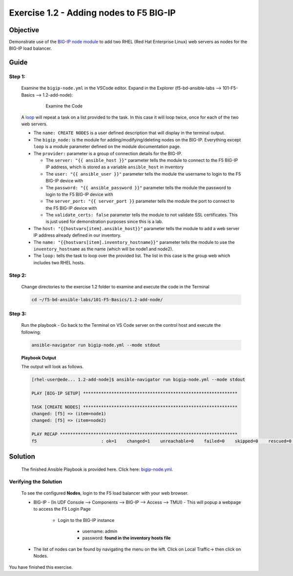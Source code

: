 Exercise 1.2 - Adding nodes to F5 BIG-IP
========================================



Objective
*********

Demonstrate use of the `BIG-IP node
module <https://docs.ansible.com/ansible/latest/modules/bigip_node_module.html>`__
to add two RHEL (Red Hat Enterprise Linux) web servers as nodes for the
BIG-IP load balancer.

Guide
*****

Step 1:
-------

   Examine the ``bigip-node.yml`` in the VSCode editor.
   Expand in the Explorer (f5-bd-ansible-labs --> 101-F5-Basics --> 1.2-add-node):

      .. figure:: ../images/bigip-node-examine.png
         :alt: 

         Examine the Code

   A `loop <https://docs.ansible.com/ansible/latest/user_guide/playbooks_loops.html>`__ will repeat a task on a list provided to the task. In this case it will loop twice, once for each of the two web servers.

   -  The ``name: CREATE NODES`` is a user defined description that will display in the terminal output.
   -  The ``bigip_node:`` is the module for adding/modifying/deleting nodes on the BIG-IP. Everything except ``loop`` is a module parameter defined on the module documentation page.
   -  The ``provider:`` parameter is a group of connection details for the BIG-IP.

      *  The ``server: "{{ ansible_host }}"`` parameter tells the module to connect to the F5 BIG-IP IP address, which is stored as a variable ``ansible_host`` in inventory
      *  The ``user: "{{ ansible_user }}"`` parameter tells the module the username to login to the F5 BIG-IP device with
      *  The ``password: "{{ ansible_password }}"`` parameter tells the module the password to login to the F5 BIG-IP device with
      *  The ``server_port: "{{ server_port }}`` parameter tells the module the port to connect to the F5 BIG-IP device with
      *  The ``validate_certs: false`` parameter tells the module to not validate SSL certificates. This is just used for demonstration purposes since this is a lab.

   -  The ``host: "{{hostvars[item].ansible_host}}"`` parameter tells the module to add a web server IP address already defined in our inventory.
   -  The ``name: "{{hostvars[item].inventory_hostname}}"`` parameter tells the module to use the ``inventory_hostname`` as the name (which will be node1 and node2).
   -  The ``loop:`` tells the task to loop over the provided list. The list in this case is the group web which includes two RHEL hosts.

Step 2:
-------

   Change directories to the exercise 1.2 folder to examine and execute the code in the Terminal

   .. code::

      cd ~/f5-bd-ansible-labs/101-F5-Basics/1.2-add-node/

Step 3:
-------

   Run the playbook - Go back to the Terminal on VS Code server on the control host and execute the following:

   .. code::

      ansible-navigator run bigip-node.yml --mode stdout

   **Playbook Output**
   
   The output will look as follows.

   .. code:: yaml

      [rhel-user@ede... 1.2-add-node]$ ansible-navigator run bigip-node.yml --mode stdout

      PLAY [BIG-IP SETUP] ************************************************************

      TASK [CREATE NODES] ************************************************************
      changed: [f5] => (item=node1)
      changed: [f5] => (item=node2)

      PLAY RECAP *********************************************************************
      f5                         : ok=1    changed=1    unreachable=0    failed=0    skipped=0    rescued=0    ignored=0 

Solution
********

   The finished Ansible Playbook is provided here. Click here: `bigip-node.yml <https://github.com/network-automation/linklight/blob/master/exercises/ansible_f5/1.2-add-node/bigip-node.yml>`__.

Verifying the Solution
----------------------

   To see the configured **Nodes**, login to the F5 load balancer with your web browser.

   - BIG-IP - (In UDF Console --> Components --> BIG-IP --> Access --> TMUI)  - This will popup a webpage to access the F5 Login Page

      * Login to the BIG-IP instance

           + username: admin 
           + password: **found in the inventory hosts file**

   - The list of nodes can be found by navigating the menu on the left. Click on Local Traffic-> then click on Nodes. |f5web|

You have finished this exercise.

.. |f5web| image:: ../images/bigip-1_2-solution.png
   